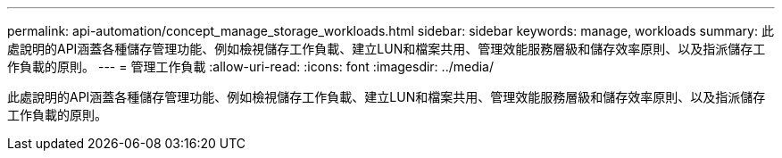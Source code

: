 ---
permalink: api-automation/concept_manage_storage_workloads.html 
sidebar: sidebar 
keywords: manage, workloads 
summary: 此處說明的API涵蓋各種儲存管理功能、例如檢視儲存工作負載、建立LUN和檔案共用、管理效能服務層級和儲存效率原則、以及指派儲存工作負載的原則。 
---
= 管理工作負載
:allow-uri-read: 
:icons: font
:imagesdir: ../media/


[role="lead"]
此處說明的API涵蓋各種儲存管理功能、例如檢視儲存工作負載、建立LUN和檔案共用、管理效能服務層級和儲存效率原則、以及指派儲存工作負載的原則。
